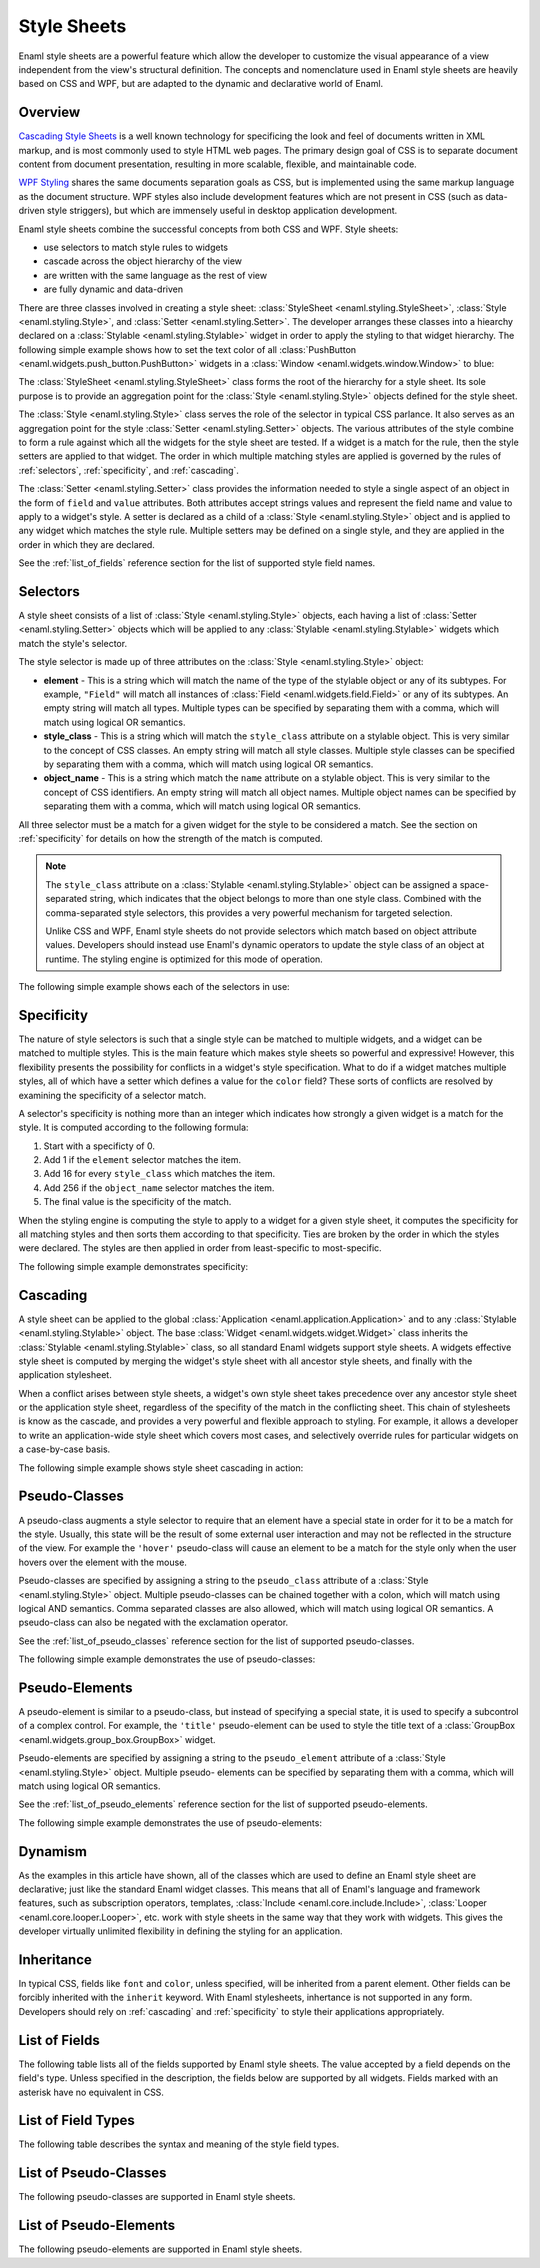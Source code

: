 .. _stylesheets:

============
Style Sheets
============

Enaml style sheets are a powerful feature which allow the developer to
customize the visual appearance of a view independent from the view's
structural definition. The concepts and nomenclature used in Enaml style
sheets are heavily based on CSS and WPF, but are adapted to the dynamic
and declarative world of Enaml.


Overview
--------

`Cascading Style Sheets`_ is a well known technology for specificing the look
and feel of documents written in XML markup, and is most commonly used to
style HTML web pages. The primary design goal of CSS is to separate document
content from document presentation, resulting in more scalable, flexible, and
maintainable code.

`WPF Styling`_ shares the same documents separation goals as CSS, but is
implemented using the same markup language as the document structure. WPF
styles also include development features which are not present in CSS
(such as data-driven style striggers), but which are immensely useful in
desktop application development.

Enaml style sheets combine the successful concepts from both CSS and WPF.
Style sheets:

- use selectors to match style rules to widgets
- cascade across the object hierarchy of the view
- are written with the same language as the rest of view
- are fully dynamic and data-driven

.. _Cascading Style Sheets: http://en.wikipedia.org/wiki/Cascading_Style_Sheets
.. _WPF Styling: http://msdn.microsoft.com/en-us/library/ms745683.aspx

There are three classes involved in creating a style sheet:
:class:`StyleSheet <enaml.styling.StyleSheet>`,
:class:`Style <enaml.styling.Style>`, and
:class:`Setter <enaml.styling.Setter>`. The developer arranges these classes
into a hiearchy declared on a :class:`Stylable <enaml.styling.Stylable>`
widget in order to apply the styling to that widget hierarchy. The following
simple example shows how to set the text color of all
:class:`PushButton <enaml.widgets.push_button.PushButton>` widgets in
a :class:`Window <enaml.widgets.window.Window>` to blue:

.. container:: code-and-img

    .. literalinclude:: code/simple_style.enaml
        :language: enaml

    .. image:: /images/simple_style.png
        :align: center

The :class:`StyleSheet <enaml.styling.StyleSheet>` class forms the root
of the hierarchy for a style sheet. Its sole purpose is to provide an
aggregation point for the :class:`Style <enaml.styling.Style>` objects
defined for the style sheet.

The :class:`Style <enaml.styling.Style>` class serves the role of the selector
in typical CSS parlance. It also serves as an aggregation point for the style
:class:`Setter <enaml.styling.Setter>` objects. The various attributes of the
style combine to form a rule against which all the widgets for the style sheet
are tested. If a widget is a match for the rule, then the style setters are
applied to that widget. The order in which multiple matching styles are applied
is governed by the rules of :ref:`selectors`, :ref:`specificity`, and
:ref:`cascading`.

The :class:`Setter <enaml.styling.Setter>` class provides the information
needed to style a single aspect of an object in the form of ``field`` and
``value`` attributes. Both attributes accept strings values and represent the
field name and value to apply to a widget's style. A setter is declared as
a child of a :class:`Style <enaml.styling.Style>` object and is applied to any
widget which matches the style rule. Multiple setters may be defined on a
single style, and they are applied in the order in which they are declared.

See the :ref:`list_of_fields` reference section for the list of supported
style field names.


.. _selectors:

Selectors
---------

A style sheet consists of a list of :class:`Style <enaml.styling.Style>`
objects, each having a list of :class:`Setter <enaml.styling.Setter>` objects
which will be applied to any :class:`Stylable <enaml.styling.Stylable>` widgets
which match the style's selector.

The style selector is made up of three attributes on the
:class:`Style <enaml.styling.Style>` object:

- **element** - This is a string which will match the name of the type of the
  stylable object or any of its subtypes. For example, ``"Field"`` will match
  all instances of :class:`Field <enaml.widgets.field.Field>` or any of its
  subtypes. An empty string will match all types. Multiple types can be
  specified by separating them with a comma, which will match using logical
  OR semantics.

- **style_class** - This is a string which will match the ``style_class``
  attribute on a stylable object. This is very similar to the concept of CSS
  classes. An empty string will match all style classes. Multiple style classes
  can be specified by separating them with a comma, which will match using
  logical OR semantics.

- **object_name** - This is a string which match the ``name`` attribute on a
  stylable object. This is very similar to the concept of CSS identifiers.
  An empty string will match all object names. Multiple object names can be
  specified by separating them with a comma, which will match using logical
  OR semantics.

All three selector must be a match for a given widget for the style to be
considered a match. See the section on :ref:`specificity` for details on
how the strength of the match is computed.

.. note::

    The ``style_class`` attribute on a
    :class:`Stylable <enaml.styling.Stylable>` object can be assigned a
    space-separated string, which indicates that the object belongs to
    more than one style class. Combined with the comma-separated style
    selectors, this provides a very powerful mechanism for targeted
    selection.

    Unlike CSS and WPF, Enaml style sheets do not provide selectors which
    match based on object attribute values. Developers should instead use
    Enaml's dynamic operators to update the style class of an object at
    runtime. The styling engine is optimized for this mode of operation.

The following simple example shows each of the selectors in use:

.. container:: code-and-img

    .. literalinclude:: code/selector_style.enaml
        :language: enaml

    .. image:: /images/selector_style.png
        :align: center


.. _specificity:

Specificity
-----------

The nature of style selectors is such that a single style can be matched to
multiple widgets, and a widget can be matched to multiple styles. This is the
main feature which makes style sheets so powerful and expressive! However, this
flexibility presents the possibility for conflicts in a widget's style
specification. What to do if a widget matches multiple styles, all of which
have a setter which defines a value for the ``color`` field? These sorts of
conflicts are resolved by examining the specificity of a selector match.

A selector's specificity is nothing more than an integer which indicates how
strongly a given widget is a match for the style. It is computed according to
the following formula:

1. Start with a specificty of 0.
2. Add 1 if the ``element`` selector matches the item.
3. Add 16 for every ``style_class`` which matches the item.
4. Add 256 if the ``object_name`` selector matches the item.
5. The final value is the specificity of the match.

When the styling engine is computing the style to apply to a widget for a
given style sheet, it computes the specificity for all matching styles and
then sorts them according to that specificity. Ties are broken by the order
in which the styles were declared. The styles are then applied in order from
least-specific to most-specific.

The following simple example demonstrates specificity:

.. container:: code-and-img

    .. literalinclude:: code/specificity_style.enaml
        :language: enaml

    .. image:: /images/specificity_style.png
        :align: center


.. _cascading:

Cascading
---------

A style sheet can be applied to the global
:class:`Application <enaml.application.Application>` and to any
:class:`Stylable <enaml.styling.Stylable>` object. The base
:class:`Widget <enaml.widgets.widget.Widget>` class inherits the
:class:`Stylable <enaml.styling.Stylable>` class, so all standard Enaml
widgets support style sheets. A widgets effective style sheet is computed
by merging the widget's style sheet with all ancestor style sheets, and
finally with the application stylesheet.

When a conflict arises between style sheets, a widget's own style sheet takes
precedence over any ancestor style sheet or the application style sheet,
regardless of the specifity of the match in the conflicting sheet. This chain
of stylesheets is know as the cascade, and provides a very powerful and
flexible approach to styling. For example, it allows a developer to write an
application-wide style sheet which covers most cases, and selectively override
rules for particular widgets on a case-by-case basis.

The following simple example shows style sheet cascading in action:

.. container:: code-and-img

    .. literalinclude:: code/cascade_style.enaml
        :language: enaml

    .. image:: /images/cascade_style.png
        :align: center


Pseudo-Classes
--------------

A pseudo-class augments a style selector to require that an element have a
special state in order for it to be a match for the style. Usually, this state
will be the result of some external user interaction and may not be reflected
in the structure of the view. For example the ``'hover'`` pseudo-class will
cause an element to be a match for the style only when the user hovers over
the element with the mouse.

Pseudo-classes are specified by assigning a string to the ``pseudo_class``
attribute of a :class:`Style <enaml.styling.Style>` object. Multiple
pseudo-classes can be chained together with a colon, which will match using
logical AND semantics. Comma separated classes are also allowed, which will
match using logical OR semantics. A pseudo-class can also be negated with
the exclamation operator.

See the :ref:`list_of_pseudo_classes` reference section for the list of
supported pseudo-classes.

The following simple example demonstrates the use of pseudo-classes:

.. container:: code-and-img

    .. literalinclude:: code/pseudo_class_style.enaml
        :language: enaml

    .. image:: /images/pseudo_class_style.png
        :align: center


Pseudo-Elements
---------------

A pseudo-element is similar to a pseudo-class, but instead of specifying a
special state, it is used to specify a subcontrol of a complex control. For
example, the ``'title'`` pseudo-element can be used to style the title text
of a :class:`GroupBox <enaml.widgets.group_box.GroupBox>` widget.

Pseudo-elements are specified by assigning a string to the ``pseudo_element``
attribute of a :class:`Style <enaml.styling.Style>` object. Multiple pseudo-
elements can be specified by separating them with a comma, which will match
using logical OR semantics.

See the :ref:`list_of_pseudo_elements` reference section for the list of
supported pseudo-elements.

The following simple example demonstrates the use of pseudo-elements:

.. container:: code-and-img

    .. literalinclude:: code/pseudo_element_style.enaml
        :language: enaml

    .. image:: /images/pseudo_element_style.png
        :align: center


Dynamism
--------

As the examples in this article have shown, all of the classes which are used
to define an Enaml style sheet are declarative; just like the standard Enaml
widget classes. This means that all of Enaml's language and framework features,
such as subscription operators, templates,
:class:`Include <enaml.core.include.Include>`,
:class:`Looper <enaml.core.looper.Looper>`, etc. work with style sheets in the
same way that they work with widgets. This gives the developer virtually
unlimited flexibility in defining the styling for an application.


Inheritance
-----------

In typical CSS, fields like ``font`` and ``color``, unless specified, will be
inherited from a parent element. Other fields can be forcibly inherited with
the ``inherit`` keyword. With Enaml stylesheets, inhertance is not supported in
any form. Developers should rely on :ref:`cascading` and :ref:`specificity` to
style their applications appropriately.


.. _list_of_fields:

List of Fields
--------------

The following table lists all of the fields supported by Enaml style sheets.
The value accepted by a field depends on the field's type. Unless specified
in the description, the fields below are supported by all widgets. Fields
marked with an asterisk have no equivalent in CSS.

.. raw:: html
    :file: html/field_name_table.html


List of Field Types
--------------------

The following table describes the syntax and meaning of the style field types.

.. raw:: html
    :file: html/field_type_table.html


.. _list_of_pseudo_classes:

List of Pseudo-Classes
----------------------

The following pseudo-classes are supported in Enaml style sheets.

.. raw:: html
    :file: html/pseudo_class_table.html


.. _list_of_pseudo_elements:

List of Pseudo-Elements
-----------------------

The following pseudo-elements are supported in Enaml style sheets.

.. raw:: html
    :file: html/pseudo_element_table.html
